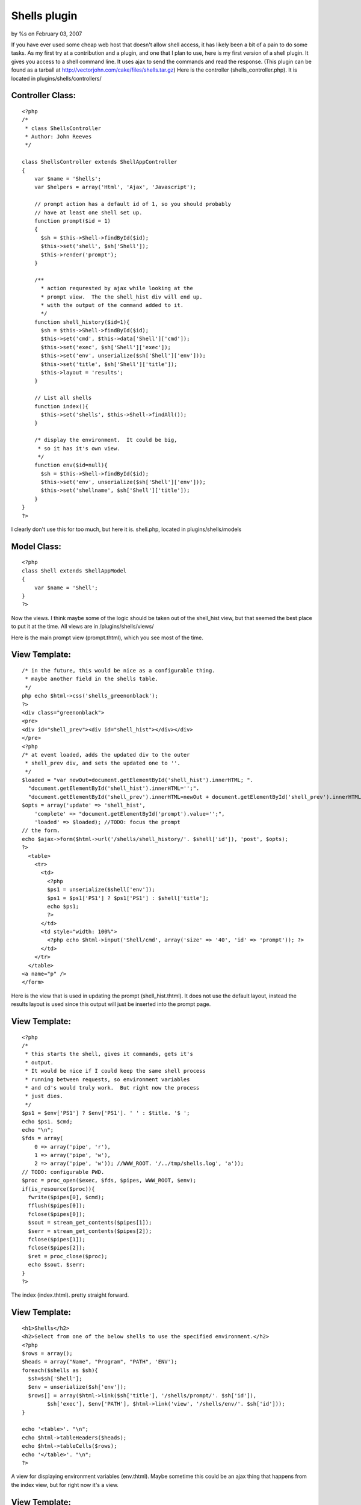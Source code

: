 Shells plugin
=============

by %s on February 03, 2007

If you have ever used some cheap web host that doesn't allow shell
access, it has likely been a bit of a pain to do some tasks. As my
first try at a contribution and a plugin, and one that I plan to use,
here is my first version of a shell plugin. It gives you access to a
shell command line. It uses ajax to send the commands and read the
response.
(This plugin can be found as a tarball at
`http://vectorjohn.com/cake/files/shells.tar.gz`_)
Here is the controller (shells_controller.php).
It is located in plugins/shells/controllers/

Controller Class:
`````````````````

::

    <?php 
    /*
     * class ShellsController  
     * Author: John Reeves
     */
    
    class ShellsController extends ShellAppController
    {
        var $name = 'Shells';
        var $helpers = array('Html', 'Ajax', 'Javascript');
    
        // prompt action has a default id of 1, so you should probably
        // have at least one shell set up.
        function prompt($id = 1)
        {
          $sh = $this->Shell->findById($id);
          $this->set('shell', $sh['Shell']);
          $this->render('prompt');
        }
        
        /**
          * action requrested by ajax while looking at the 
          * prompt view.  The the shell_hist div will end up.
          * with the output of the command added to it.
          */
        function shell_history($id=1){
          $sh = $this->Shell->findById($id);
          $this->set('cmd', $this->data['Shell']['cmd']);
          $this->set('exec', $sh['Shell']['exec']);
          $this->set('env', unserialize($sh['Shell']['env']));
          $this->set('title', $sh['Shell']['title']);
          $this->layout = 'results';
        } 
    
        // List all shells
        function index(){
          $this->set('shells', $this->Shell->findAll());
        }
    
        /* display the environment.  It could be big, 
         * so it has it's own view.
         */
        function env($id=null){
          $sh = $this->Shell->findById($id);
          $this->set('env', unserialize($sh['Shell']['env']));
          $this->set('shellname', $sh['Shell']['title']);
        }
    }
    ?>

I clearly don't use this for too much, but here it is.
shell.php, located in plugins/shells/models

Model Class:
````````````

::

    <?php 
    class Shell extends ShellAppModel
    {
        var $name = 'Shell';
    }
    ?>

Now the views. I think maybe some of the logic should be taken out of
the shell_hist view, but that seemed the best place to put it at the
time.
All views are in /plugins/shells/views/

Here is the main prompt view (prompt.thtml), which you see most of the
time.

View Template:
``````````````

::

    
    /* in the future, this would be nice as a configurable thing.
     * maybe another field in the shells table.
     */
    php echo $html->css('shells_greenonblack');
    ?>
    <div class="greenonblack">
    <pre>
    <div id="shell_prev"><div id="shell_hist"></div></div>
    </pre>
    <?php
    /* at event loaded, adds the updated div to the outer
     * shell_prev div, and sets the updated one to ''.
     */
    $loaded = "var newOut=document.getElementById('shell_hist').innerHTML; ".
      "document.getElementById('shell_hist').innerHTML='';".
      "document.getElementById('shell_prev').innerHTML=newOut + document.getElementById('shell_prev').innerHTML;";
    $opts = array('update' => 'shell_hist',
        'complete' => "document.getElementById('prompt').value='';",
        'loaded' => $loaded); //TODO: focus the prompt
    // the form.
    echo $ajax->form($html->url('/shells/shell_history/'. $shell['id']), 'post', $opts);
    ?>
      <table>
        <tr>
          <td>
            <?php
            $ps1 = unserialize($shell['env']);
            $ps1 = $ps1['PS1'] ? $ps1['PS1'] : $shell['title'];
            echo $ps1;
            ?> 
          </td>
          <td style="width: 100%">
            <?php echo $html->input('Shell/cmd', array('size' => '40', 'id' => 'prompt')); ?>
          </td>
        </tr>
      </table>
    <a name="p" />
    </form>

Here is the view that is used in updating the prompt
(shell_hist.thtml). It does not use the default layout, instead the
results layout is used since this output will just be inserted into
the prompt page.

View Template:
``````````````

::

    
    <?php
    /*
     * this starts the shell, gives it commands, gets it's
     * output.
     * It would be nice if I could keep the same shell process
     * running between requests, so environment variables
     * and cd's would truly work.  But right now the process
     * just dies.
     */
    $ps1 = $env['PS1'] ? $env['PS1']. ' ' : $title. '$ ';
    echo $ps1. $cmd;
    echo "\n";
    $fds = array(
        0 => array('pipe', 'r'),
        1 => array('pipe', 'w'),
        2 => array('pipe', 'w')); //WWW_ROOT. '/../tmp/shells.log', 'a'));
    // TODO: configurable PWD.
    $proc = proc_open($exec, $fds, $pipes, WWW_ROOT, $env);
    if(is_resource($proc)){
      fwrite($pipes[0], $cmd);
      fflush($pipes[0]);
      fclose($pipes[0]);
      $sout = stream_get_contents($pipes[1]);
      $serr = stream_get_contents($pipes[2]);
      fclose($pipes[1]);
      fclose($pipes[2]);
      $ret = proc_close($proc);
      echo $sout. $serr;
    }
    ?>

The index (index.thtml). pretty straight forward.

View Template:
``````````````

::

    
    <h1>Shells</h2>
    <h2>Select from one of the below shells to use the specified environment.</h2>
    <?php
    $rows = array();
    $heads = array("Name", "Program", "PATH", 'ENV');
    foreach($shells as $sh){
      $sh=$sh['Shell'];
      $env = unserialize($sh['env']);
      $rows[] = array($html->link($sh['title'], '/shells/prompt/'. $sh['id']),
            $sh['exec'], $env['PATH'], $html->link('view', '/shells/env/'. $sh['id']));
    }
    
    echo '<table>'. "\n";
    echo $html->tableHeaders($heads);
    echo $html->tableCells($rows);
    echo '</table>'. "\n";
    ?>

A view for displaying environment variables (env.thtml). Maybe
sometime this could be an ajax thing that happens from the index view,
but for right now it's a view.

View Template:
``````````````

::

    
    <h1>Environment for shell <?php echo $shellname; ?></h1>
    <?php
    $heads = array('Var', 'Val');
    $rows = array();
    foreach($env as $v => $k){
      $rows[] = array($v, $k);
    }
    echo '<table>';
    echo $html->tableHeaders($heads);
    echo $html->tableCells($rows);
    echo '</table>';
    ?>

A layout is needed (results.thtml).
You could make your own, but the point is that it does nothing.

Layout:
```````

::

    
    <?php echo($content_for_layout); ?>

There are 2 files that are needed for any plugin, the app model and
app controller. Here are mine, although they don't do anything. This
may be the place to add in security.
These belong in /plugins/shells/

::

    
    <?php
    class ShellAppModel extends AppModel {}
    ?>

and

::

    
    <?php
    class ShellAppController extends AppController{}
    ?>


Once you have this stuff, there needs to be at least one entry in the
database to do anything useful. Here is a mysql file that sets up the
database and puts in one default shell.

shells.mysql
````````````

::

    
    
    /* First, create our shells table: */
    CREATE TABLE shells (
        id INT UNSIGNED AUTO_INCREMENT PRIMARY KEY,
        title VARCHAR(255) NOT NULL,
        exec VARCHAR(255) NOT NULL,
        env TEXT,
        output TEXT
    );
    
    /* Then insert some shells for testing: */
    INSERT INTO shells (title,exec,env)
        VALUES ('Bash', '/bin/bash',
    'a:2:{s:4:"PATH";s:43:"/bin:/usr/bin:/var/www/cake/app/webroot/bin";s:3:"PS1";s:5:"bash$";}');

You will also want to use some styling. It's pretty easy to do
yourself, but here are the colors and styling I like:
shells_greenonblack.css
This should go in your webroot/css directory.

::

    
    .greenonblack {
      background-color: black;
      color: green;
    }
    div.greenonblack pre,
    div.greenonblack pre div,
    div.greenonblack pre div div{
      padding: 0;
      margin: 0;
      border: 0;
      /*overflow: auto;
      height: 400px;*/
    }
    
    .greenonblack form input{
      background-color: black;
      color: green;
      border: 0;
      width: 100%;
    }
    
    .greenonblack table, .greenonblack table td {
      background-color: black;
      color: green;
      padding: 0;
      margin: 0;
      border: none;
      text-align: left;
    }



.. _http://vectorjohn.com/cake/files/shells.tar.gz: http://vectorjohn.com/cake/files/shells.tar.gz
.. meta::
    :title: Shells plugin
    :description: CakePHP Article related to utility,administration,plugin,shell,Plugins
    :keywords: utility,administration,plugin,shell,Plugins
    :copyright: Copyright 2007 
    :category: plugins

